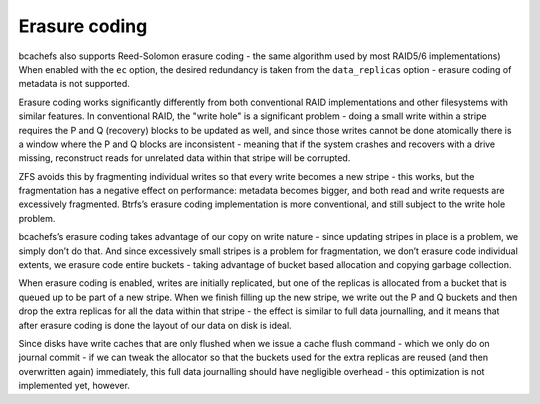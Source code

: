 
Erasure coding
~~~~~~~~~~~~~~

bcachefs also supports Reed-Solomon erasure coding - the same algorithm
used by most RAID5/6 implementations) When enabled with the ``ec``
option, the desired redundancy is taken from the ``data_replicas``
option - erasure coding of metadata is not supported.

Erasure coding works significantly differently from both conventional
RAID implementations and other filesystems with similar features. In
conventional RAID, the "write hole" is a significant problem - doing a
small write within a stripe requires the P and Q (recovery) blocks to be
updated as well, and since those writes cannot be done atomically there
is a window where the P and Q blocks are inconsistent - meaning that if
the system crashes and recovers with a drive missing, reconstruct reads
for unrelated data within that stripe will be corrupted.

ZFS avoids this by fragmenting individual writes so that every write
becomes a new stripe - this works, but the fragmentation has a negative
effect on performance: metadata becomes bigger, and both read and write
requests are excessively fragmented. Btrfs’s erasure coding
implementation is more conventional, and still subject to the write hole
problem.

bcachefs’s erasure coding takes advantage of our copy on write nature -
since updating stripes in place is a problem, we simply don’t do that.
And since excessively small stripes is a problem for fragmentation, we
don’t erasure code individual extents, we erasure code entire buckets -
taking advantage of bucket based allocation and copying garbage
collection.

When erasure coding is enabled, writes are initially replicated, but one
of the replicas is allocated from a bucket that is queued up to be part
of a new stripe. When we finish filling up the new stripe, we write out
the P and Q buckets and then drop the extra replicas for all the data
within that stripe - the effect is similar to full data journalling, and
it means that after erasure coding is done the layout of our data on
disk is ideal.

Since disks have write caches that are only flushed when we issue a
cache flush command - which we only do on journal commit - if we can
tweak the allocator so that the buckets used for the extra replicas are
reused (and then overwritten again) immediately, this full data
journalling should have negligible overhead - this optimization is not
implemented yet, however.